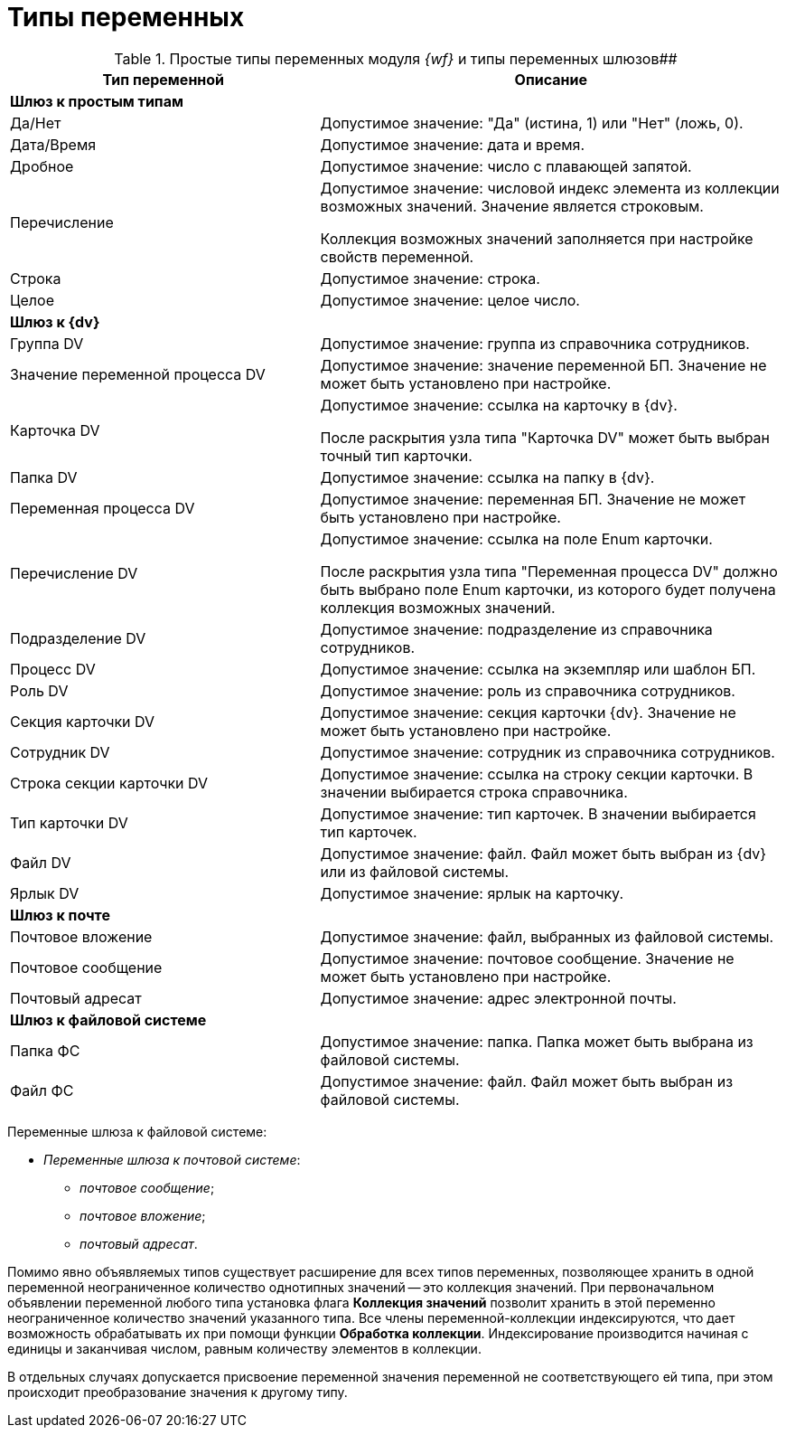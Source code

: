 = Типы переменных

.Простые типы переменных модуля _{wf}_ и типы переменных шлюзов##
[width="100%",cols="40%,60%",options="header",]
|===
|Тип переменной |Описание
|*Шлюз к простым типам* |
|Да/Нет |Допустимое значение: "Да" (истина, 1) или "Нет" (ложь, 0).
|Дата/Время |Допустимое значение: дата и время.
|Дробное |Допустимое значение: число с плавающей запятой.
|Перечисление a|
Допустимое значение: числовой индекс элемента из коллекции возможных значений. Значение является строковым.

Коллекция возможных значений заполняется при настройке свойств переменной.

|Строка |Допустимое значение: строка.
|Целое |Допустимое значение: целое число.
|*Шлюз к {dv}* |
|Группа DV |Допустимое значение: группа из справочника сотрудников.
|Значение переменной процесса DV |Допустимое значение: значение переменной БП. Значение не может быть установлено при настройке.
|Карточка DV a|
Допустимое значение: ссылка на карточку в {dv}.

После раскрытия узла типа "Карточка DV" может быть выбран точный тип карточки.

|Папка DV |Допустимое значение: ссылка на папку в {dv}.
|Переменная процесса DV |Допустимое значение: переменная БП. Значение не может быть установлено при настройке.
|Перечисление DV a|
Допустимое значение: ссылка на поле Enum карточки.

После раскрытия узла типа "Переменная процесса DV" должно быть выбрано поле Enum карточки, из которого будет получена коллекция возможных значений.

|Подразделение DV |Допустимое значение: подразделение из справочника сотрудников.
|Процесс DV |Допустимое значение: ссылка на экземпляр или шаблон БП.
|Роль DV |Допустимое значение: роль из справочника сотрудников.
|Секция карточки DV |Допустимое значение: секция карточки {dv}. Значение не может быть установлено при настройке.
|Сотрудник DV |Допустимое значение: сотрудник из справочника сотрудников.
|Строка секции карточки DV |Допустимое значение: ссылка на строку секции карточки. В значении выбирается строка справочника.
|Тип карточки DV |Допустимое значение: тип карточек. В значении выбирается тип карточек.
|Файл DV |Допустимое значение: файл. Файл может быть выбран из {dv} или из файловой системы.
|Ярлык DV |Допустимое значение: ярлык на карточку.
|*Шлюз к почте* |
|Почтовое вложение |Допустимое значение: файл, выбранных из файловой системы.
|Почтовое сообщение |Допустимое значение: почтовое сообщение. Значение не может быть установлено при настройке.
|Почтовый адресат |Допустимое значение: адрес электронной почты.
|*Шлюз к файловой системе* |
|Папка ФС |Допустимое значение: папка. Папка может быть выбрана из файловой системы.
|Файл ФС |Допустимое значение: файл. Файл может быть выбран из файловой системы.
|===

Переменные шлюза к файловой системе:

* [.keyword .parmname]_Переменные шлюза к почтовой системе_:
** _почтовое сообщение_;
** _почтовое вложение_;
** _почтовый адресат_.

Помимо явно объявляемых типов существует расширение для всех типов переменных, позволяющее хранить в одной переменной неограниченное количество однотипных значений -- это коллекция значений. При первоначальном объявлении переменной любого типа установка флага *Коллекция значений* позволит хранить в этой переменно неограниченное количество значений указанного типа. Все члены переменной-коллекции индексируются, что дает возможность обрабатывать их при помощи функции *Обработка коллекции*. Индексирование производится начиная с единицы и заканчивая числом, равным количеству элементов в коллекции.

В отдельных случаях допускается присвоение переменной значения переменной не соответствующего ей типа, при этом происходит преобразование значения к другому типу.
